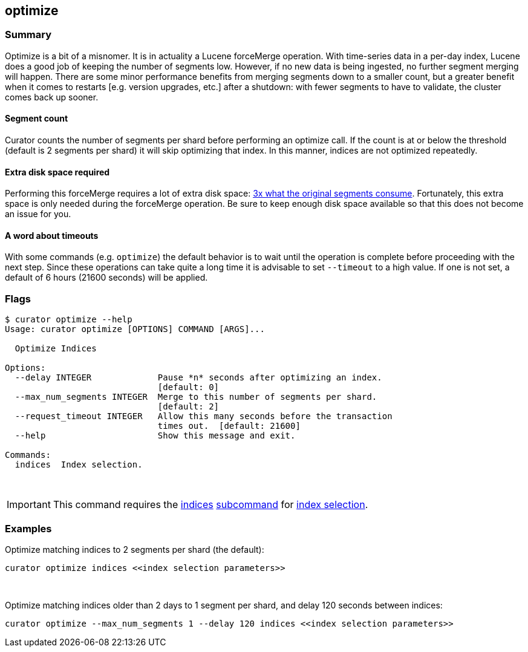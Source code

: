 [[optimize]]
== optimize

[float]
Summary
~~~~~~~

Optimize is a bit of a misnomer. It is in actuality a Lucene forceMerge
operation. With time-series data in a per-day index, Lucene does a good job of
keeping the number of segments low. However, if no new data is being ingested,
no further segment merging will happen. There are some minor performance
benefits from merging segments down to a smaller count, but a greater benefit
when it comes to restarts [e.g. version upgrades, etc.] after a shutdown: with
fewer segments to have to validate, the cluster comes back up sooner.

[float]
Segment count
^^^^^^^^^^^^^

Curator counts the number of segments per shard before performing an optimize
call. If the count is at or below the threshold (default is 2 segments per
shard) it will skip optimizing that index. In this manner, indices are not
optimized repeatedly.

[float]
Extra disk space required
^^^^^^^^^^^^^^^^^^^^^^^^^

Performing this forceMerge requires a lot of extra disk space:
https://issues.apache.org/jira/browse/LUCENE-6386?focusedCommentId=14392125&page=com.atlassian.jira.plugin.system.issuetabpanels:comment-tabpanel#comment-14392125[3x
what the original segments consume].  Fortunately, this extra space is only
needed during the forceMerge operation.  Be sure to keep enough disk space
available so that this does not become an issue for you.

[float]
A word about timeouts
^^^^^^^^^^^^^^^^^^^^^

With some commands (e.g. `optimize`) the default behavior is to wait until the
operation is complete before proceeding with the next step. Since these
operations can take quite a long time it is advisable to set `--timeout`
to a high value. If one is not set, a default of 6 hours (21600 seconds) will be
applied.

[float]
Flags
~~~~~

----------------------------------------------------------------------------
$ curator optimize --help
Usage: curator optimize [OPTIONS] COMMAND [ARGS]...

  Optimize Indices

Options:
  --delay INTEGER             Pause *n* seconds after optimizing an index.
                              [default: 0]
  --max_num_segments INTEGER  Merge to this number of segments per shard.
                              [default: 2]
  --request_timeout INTEGER   Allow this many seconds before the transaction
                              times out.  [default: 21600]
  --help                      Show this message and exit.

Commands:
  indices  Index selection.
----------------------------------------------------------------------------

&nbsp;

IMPORTANT: This command requires the <<indices-subcommand,indices>>
<<subcommand,subcommand>> for <<index-selection,index selection>>.

[float]
Examples
~~~~~~~~

Optimize matching indices to 2 segments per shard (the default):

-------------------------------------------------------
curator optimize indices <<index selection parameters>>
-------------------------------------------------------

&nbsp;

Optimize matching indices older than 2 days to 1 segment per shard, and delay
120 seconds between indices:

----------------------------------------------------------------------------------------
curator optimize --max_num_segments 1 --delay 120 indices <<index selection parameters>>
----------------------------------------------------------------------------------------
